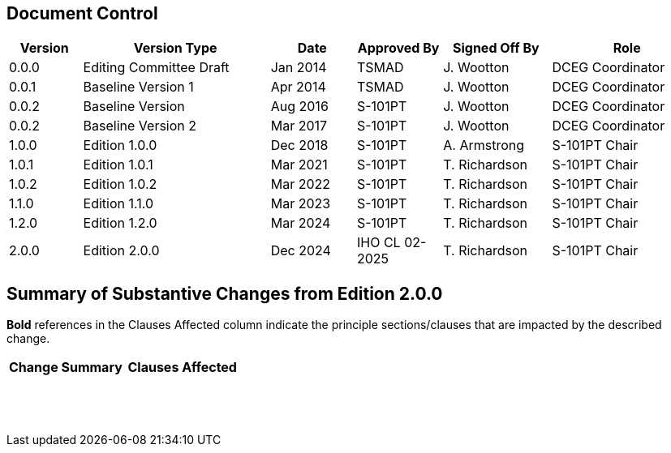
[preface]
== Document Control

[cols="61,156,71,71,90,127", options="unnumbered"]
|===
h| Version h| Version Type h| Date h| Approved By h| Signed Off By h| Role

| 0.0.0 | Editing Committee Draft | Jan 2014 | TSMAD          | J. Wootton    | DCEG Coordinator
| 0.0.1 | Baseline Version 1      | Apr 2014 | TSMAD          | J. Wootton    | DCEG Coordinator
| 0.0.2 | Baseline Version        | Aug 2016 | S-101PT        | J. Wootton    | DCEG Coordinator
| 0.0.2 | Baseline Version 2      | Mar 2017 | S-101PT        | J. Wootton    | DCEG Coordinator
| 1.0.0 | Edition 1.0.0           | Dec 2018 | S-101PT        | A. Armstrong  | S-101PT Chair
| 1.0.1 | Edition 1.0.1           | Mar 2021 | S-101PT        | T. Richardson | S-101PT Chair
| 1.0.2 | Edition 1.0.2           | Mar 2022 | S-101PT        | T. Richardson | S-101PT Chair
| 1.1.0 | Edition 1.1.0           | Mar 2023 | S-101PT        | T. Richardson | S-101PT Chair
| 1.2.0 | Edition 1.2.0           | Mar 2024 | S-101PT        | T. Richardson | S-101PT Chair
| 2.0.0 | Edition 2.0.0           | Dec 2024 | IHO CL 02-2025 | T. Richardson | S-101PT Chair
|===

[preface]
== Summary of Substantive Changes from Edition 2.0.0

*Bold* references in the Clauses Affected column indicate the principle
sections/clauses that are impacted by the described change.

[cols="^,^", options="unnumbered"]
|===
h| Change Summary h| Clauses Affected

| |
| |
| |
| |
| |
| |
| |
| |
| |
| |
| |
| |
| |
| |
| |
| |
| |
|===
